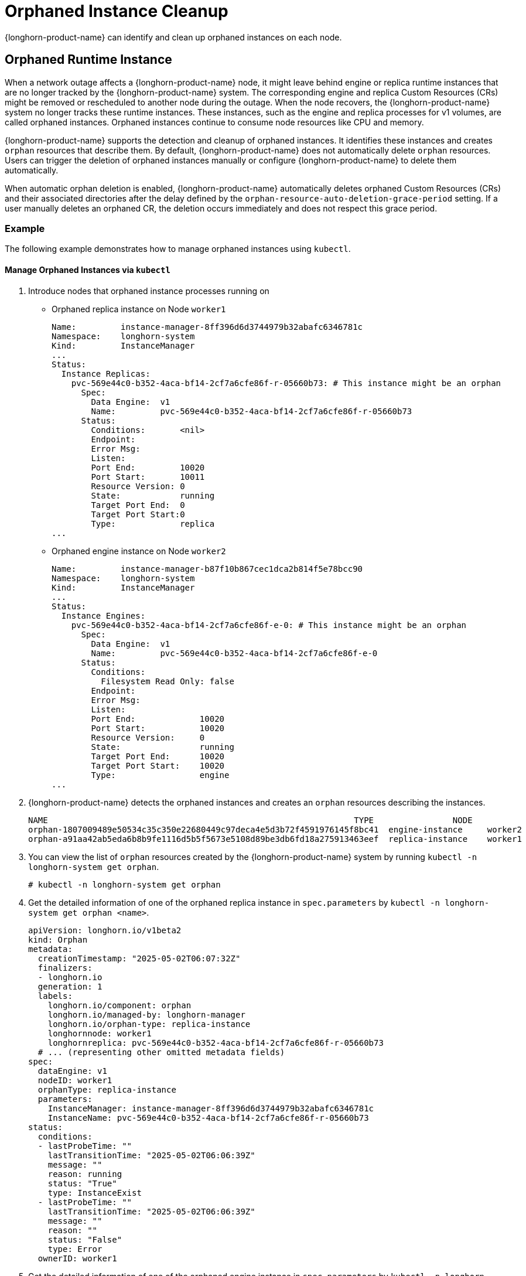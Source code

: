 = Orphaned Instance Cleanup
:current-version: {page-component-version}

{longhorn-product-name} can identify and clean up orphaned instances on each node.

== Orphaned Runtime Instance

When a network outage affects a {longhorn-product-name} node, it might leave behind engine or replica runtime instances that are no longer tracked by the {longhorn-product-name} system. The corresponding engine and replica Custom Resources (CRs) might be removed or rescheduled to another node during the outage. When the node recovers, the {longhorn-product-name} system no longer tracks these runtime instances. These instances, such as the engine and replica processes for v1 volumes, are called orphaned instances. Orphaned instances continue to consume node resources like CPU and memory.

{longhorn-product-name} supports the detection and cleanup of orphaned instances. It identifies these instances and creates `orphan` resources that describe them. By default, {longhorn-product-name} does not automatically delete `orphan` resources. Users can trigger the deletion of orphaned instances manually or configure {longhorn-product-name} to delete them automatically.

When automatic orphan deletion is enabled, {longhorn-product-name} automatically deletes orphaned Custom Resources (CRs) and their associated directories after the delay defined by the `orphan-resource-auto-deletion-grace-period` setting. If a user manually deletes an orphaned CR, the deletion occurs immediately and does not respect this grace period.

=== Example

The following example demonstrates how to manage orphaned instances using `kubectl`.

==== Manage Orphaned Instances via `kubectl`

. Introduce nodes that orphaned instance processes running on 
+
  * Orphaned replica instance on Node `worker1`
+
[,text]
----
Name:         instance-manager-8ff396d6d3744979b32abafc6346781c
Namespace:    longhorn-system
Kind:         InstanceManager
...
Status:
  Instance Replicas:
    pvc-569e44c0-b352-4aca-bf14-2cf7a6cfe86f-r-05660b73: # This instance might be an orphan
      Spec:
        Data Engine:  v1
        Name:         pvc-569e44c0-b352-4aca-bf14-2cf7a6cfe86f-r-05660b73
      Status:
        Conditions:       <nil>
        Endpoint:
        Error Msg:
        Listen:
        Port End:         10020
        Port Start:       10011
        Resource Version: 0
        State:            running
        Target Port End:  0
        Target Port Start:0
        Type:             replica
...
----
+
  * Orphaned engine instance on Node `worker2`
+
[,text]
----
Name:         instance-manager-b87f10b867cec1dca2b814f5e78bcc90
Namespace:    longhorn-system
Kind:         InstanceManager
...
Status:
  Instance Engines:
    pvc-569e44c0-b352-4aca-bf14-2cf7a6cfe86f-e-0: # This instance might be an orphan
      Spec:
        Data Engine:  v1
        Name:         pvc-569e44c0-b352-4aca-bf14-2cf7a6cfe86f-e-0
      Status:
        Conditions:
          Filesystem Read Only: false
        Endpoint:
        Error Msg:
        Listen:
        Port End:             10020
        Port Start:           10020
        Resource Version:     0
        State:                running
        Target Port End:      10020
        Target Port Start:    10020
        Type:                 engine
...
----
+
. {longhorn-product-name} detects the orphaned instances and creates an `orphan` resources describing the instances.
+
[,text]
----
NAME                                                              TYPE                NODE
orphan-1807009489e50534c35c350e22680449c97deca4e5d3b72f4591976145f8bc41  engine-instance     worker2
orphan-a91aa42ab5eda6b8b9fe1116d5b5f5673e5108d89be3db6fd18a275913463eef  replica-instance    worker1
----
+
. You can view the list of `orphan` resources created by the {longhorn-product-name} system by running `kubectl -n longhorn-system get orphan`.
+
[,bash]
----
# kubectl -n longhorn-system get orphan
----
+
. Get the detailed information of one of the orphaned replica instance in `spec.parameters` by `kubectl -n longhorn-system get orphan <name>`.
+
[,yaml]
----
apiVersion: longhorn.io/v1beta2
kind: Orphan
metadata:
  creationTimestamp: "2025-05-02T06:07:32Z"
  finalizers:
  - longhorn.io
  generation: 1
  labels:
    longhorn.io/component: orphan
    longhorn.io/managed-by: longhorn-manager
    longhorn.io/orphan-type: replica-instance
    longhornnode: worker1
    longhornreplica: pvc-569e44c0-b352-4aca-bf14-2cf7a6cfe86f-r-05660b73
  # ... (representing other omitted metadata fields)
spec:
  dataEngine: v1
  nodeID: worker1
  orphanType: replica-instance
  parameters:
    InstanceManager: instance-manager-8ff396d6d3744979b32abafc6346781c
    InstanceName: pvc-569e44c0-b352-4aca-bf14-2cf7a6cfe86f-r-05660b73
status:
  conditions:
  - lastProbeTime: ""
    lastTransitionTime: "2025-05-02T06:06:39Z"
    message: ""
    reason: running
    status: "True"
    type: InstanceExist
  - lastProbeTime: ""
    lastTransitionTime: "2025-05-02T06:06:39Z"
    message: ""
    reason: ""
    status: "False"
    type: Error
  ownerID: worker1
----
+
. Get the detailed information of one of the orphaned engine instance in `spec.parameters` by `kubectl -n longhorn-system get orphan <name>`.
+
[,yaml]
----
apiVersion: longhorn.io/v1beta2
kind: Orphan
metadata:
  creationTimestamp: "2025-05-02T06:47:25Z"
  finalizers:
  - longhorn.io
  generation: 1
  labels:
    longhorn.io/component: orphan
    longhorn.io/managed-by: longhorn-manager
    longhorn.io/orphan-type: engine-instance
    longhornengine: pvc-569e44c0-b352-4aca-bf14-2cf7a6cfe86f-e-0
    longhornnode: worker2
  # ... (representing other omitted metadata fields)
spec:
  dataEngine: v1
  nodeID: worker2
  orphanType: engine-instance
  parameters:
    InstanceManager: instance-manager-b87f10b867cec1dca2b814f5e78bcc90
    InstanceName: pvc-569e44c0-b352-4aca-bf14-2cf7a6cfe86f-e-0
status:
  conditions:
  - lastProbeTime: ""
    lastTransitionTime: "2025-05-02T06:47:25Z"
    message: ""
    reason: running
    status: "True"
    type: InstanceExist
  - lastProbeTime: ""
    lastTransitionTime: "2025-05-02T06:47:25Z"
    message: ""
    reason: ""
    status: "False"
    type: Error
  ownerID: worker2
----
+
. You can delete an `orphan` resource by running `kubectl -n longhorn-system delete orphan <name>`. The corresponding orphaned instance will also be removed.
+
[,bash]
----
# kubectl -n longhorn-system delete orphan orphan-a91aa42ab5eda6b8b9fe1116d5b5f5673e5108d89be3db6fd18a275913463eef

# kubectl -n longhorn-system get orphan -l "longhorn.io/orphan-type in (engine-instance,replica-instance)"
NAME                                                                      TYPE               NODE                                                         
orphan-1807009489e50534c35c350e22680449c97deca4e5d3b72f4591976145f8bc41   engine-instance    worker2
----
+
The orphaned instance is deleted.
+
[,bash]
----
# kubectl -n longhorn-system describe instancemanager -l "longhorn.io/node=worker1"
    Name:         instance-manager-8ff396d6d3744979b32abafc6346781c
    Namespace:    longhorn-system
    Kind:         InstanceManager
    ...
    Status:
      Instance Replicas:
    ...
----
+
. By default, {longhorn-product-name} does not automatically delete orphaned instances. You can enable automatic deletion by configuring the `orphan-resource-auto-deletion` setting.
+
[,bash]
----
# kubectl -n longhorn-system edit settings.longhorn.io orphan-resource-auto-deletion
----
+
Then, add `instance` to the list by including it as one of the semicolon-separated items.
+
[,text]
----
NAME                            VALUE      APPLIED   AGE
orphan-resource-auto-deletion   instance   true      45h
----
+
. After enabling the automatic deletion and wait for a while, the `orphan` resources and processes are deleted automatically.
+

[,bash]
----
# kubectl -n longhorn-system get orphan -l "longhorn.io/orphan-type in (engine-instance,replica-instance)"
No resources found in longhorn-system namespace.
----
+
The orphaned instances are deleted from instance manager.
+
[,bash]
----
# kubectl -n longhorn-system describe instancemanager -l "longhorn.io/node=worker1"
Name:         instance-manager-8ff396d6d3744979b32abafc6346781c
Namespace:    longhorn-system
Kind:         InstanceManager
...
Status:
  Instance Replicas:
...

# kubectl -n longhorn-system describe instancemanager -l "longhorn.io/node=worker2"
Name:         instance-manager-b87f10b867cec1dca2b814f5e78bcc90
Namespace:    longhorn-system
Kind:         InstanceManager
...
Status:
  Instance Engines:
    ...
----
+
Additionally, you can delete all orphaned instances on the specified node by running:
+
[,bash]
----
# kubectl -n longhorn-system delete orphan -l "longhorn.io/orphan-type in (engine-instance,replica-instance),longhornnode=<node name>"
----

==== Manage Orphaned Instances via {longhorn-product-name} UI

. In the top navigation bar, select *Settings > Orphan Resources > Instances*.
. Review the list of orphaned instances, which displays relevant instance information.
. To delete a specific orphaned instance, select *Operation > Delete* for that instance.

By default, {longhorn-product-name} does not automatically delete orphaned instances through this manual UI operation alone. To enable automatic deletion of orphaned instances, or to configure settings related to general orphaned data, navigate to *Setting > General > Orphan* and configure the relevant options. (Refer to the `kubectl` section for details on the specific `orphan-resource-auto-deletion` setting for instance CRs if managing via backend settings).

=== Exceptions

{longhorn-product-name} does not create an `orphan` resource in the following scenarios:

* The orphaned engine or replica instance is rescheduled back to its original node and is correctly tracked again.
* The engine or replica instance is in a transient state such as migrating, starting, or stopping.
* The node where the instance was running is evicted from the Kubernetes cluster.